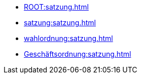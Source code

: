 * xref:ROOT:satzung.adoc[]
* xref:satzung:satzung.adoc[]
* xref:wahlordnung:satzung.adoc[]
* xref:Geschäftsordnung:satzung.adoc[]